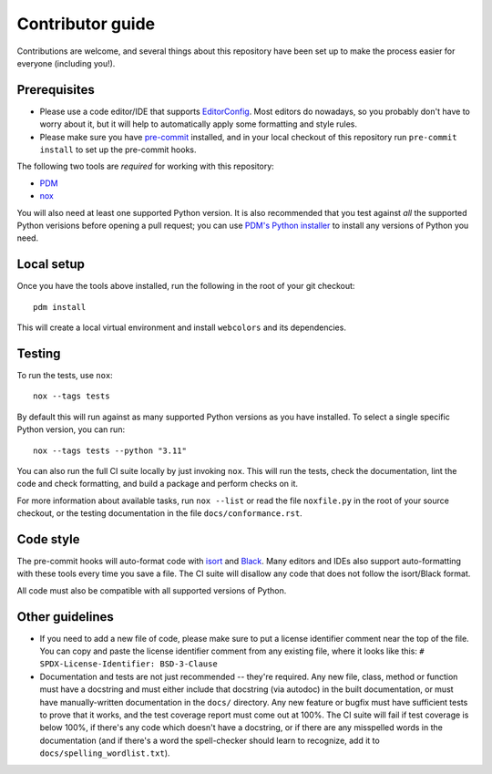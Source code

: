Contributor guide
=================

Contributions are welcome, and several things about this repository
have been set up to make the process easier for everyone (including
you!).


Prerequisites
-------------

* Please use a code editor/IDE that supports `EditorConfig
  <https://editorconfig.org>`_. Most editors do nowadays, so you
  probably don't have to worry about it, but it will help to
  automatically apply some formatting and style rules.

* Please make sure you have `pre-commit <https://pre-commit.com>`_
  installed, and in your local checkout of this repository run
  ``pre-commit install`` to set up the pre-commit hooks.

The following two tools are *required* for working with this
repository:

* `PDM <https://pdm-project.org/>`_

* `nox <https://nox.thea.codes/en/stable/>`_

You will also need at least one supported Python version. It is also
recommended that you test against *all* the supported Python verisions
before opening a pull request; you can use `PDM's Python installer
<https://pdm-project.org/latest/usage/project/#install-python-interpreters-with-pdm>`_
to install any versions of Python you need.


Local setup
-----------

Once you have the tools above installed, run the following in the root
of your git checkout::

   pdm install

This will create a local virtual environment and install
``webcolors`` and its dependencies.


Testing
-------

To run the tests, use ``nox``::

   nox --tags tests

By default this will run against as many supported Python versions as
you have installed. To select a single specific Python version, you
can run::

   nox --tags tests --python "3.11"

You can also run the full CI suite locally by just invoking
``nox``. This will run the tests, check the documentation, lint the
code and check formatting, and build a package and perform checks on
it.

For more information about available tasks, run ``nox --list`` or read
the file ``noxfile.py`` in the root of your source checkout, or the
testing documentation in the file ``docs/conformance.rst``.


Code style
----------

The pre-commit hooks will auto-format code with `isort
<https://pycqa.github.io/isort/>`_ and `Black
<https://black.readthedocs.io/>`_. Many editors and IDEs also support
auto-formatting with these tools every time you save a file. The CI
suite will disallow any code that does not follow the isort/Black
format.

All code must also be compatible with all supported versions of
Python.


Other guidelines
----------------

* If you need to add a new file of code, please make sure to put a
  license identifier comment near the top of the file. You can copy
  and paste the license identifier comment from any existing file,
  where it looks like this:
  ``# SPDX-License-Identifier: BSD-3-Clause``

* Documentation and tests are not just recommended -- they're
  required. Any new file, class, method or function must have a
  docstring and must either include that docstring (via autodoc) in
  the built documentation, or must have manually-written documentation
  in the ``docs/`` directory. Any new feature or bugfix must have
  sufficient tests to prove that it works, and the test coverage
  report must come out at 100%. The CI suite will fail if test
  coverage is below 100%, if there's any code which doesn't have a
  docstring, or if there are any misspelled words in the documentation
  (and if there's a word the spell-checker should learn to recognize,
  add it to ``docs/spelling_wordlist.txt``).
